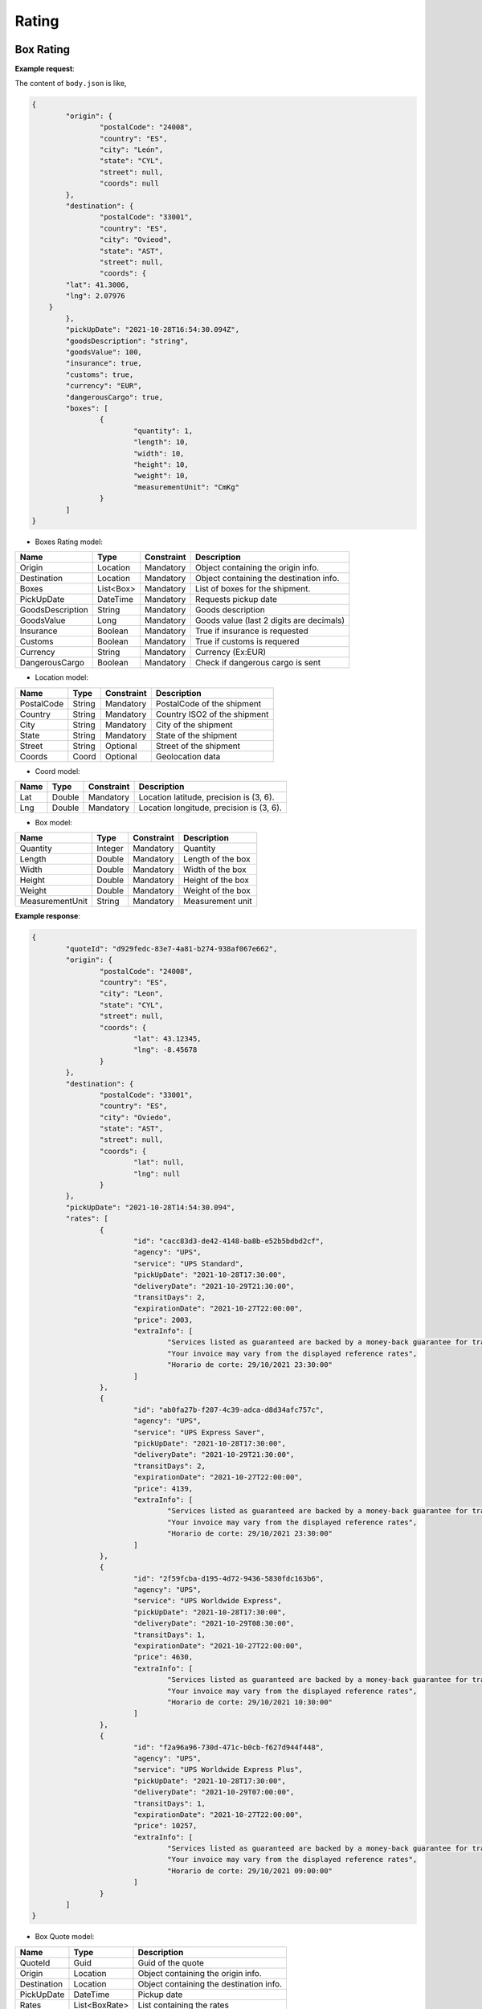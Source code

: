 ===================
Rating
===================


Box Rating
----------------

**Example request**:
    
.. http:post:: /v1/rates/boxes


.. tabs::

    .. code-tab:: bash

        $ curl -X POST \
            'https://<env>.freightol.com/v1/rates/boxes' \
            -H "Content-Type: application/json" \
            -H "Authorization: Bearer <token>" \
            -d @body.json
            

The content of ``body.json`` is like,
	
.. sourcecode:: json

	{
		"origin": {
			"postalCode": "24008",
			"country": "ES",
			"city": "León",
			"state": "CYL",
			"street": null,
			"coords": null
		},
		"destination": {
			"postalCode": "33001",
			"country": "ES",
			"city": "Ovieod",
			"state": "AST",
			"street": null,
			"coords": {
                "lat": 41.3006,
                "lng": 2.07976
            }
		},
		"pickUpDate": "2021-10-28T16:54:30.094Z",
		"goodsDescription": "string",
		"goodsValue": 100,
		"insurance": true,
		"customs": true,
		"currency": "EUR",
		"dangerousCargo": true,
		"boxes": [
			{
				"quantity": 1,
				"length": 10,
				"width": 10,
				"height": 10,
				"weight": 10,
				"measurementUnit": "CmKg"
			}
		]
	}

* Boxes Rating model:

==================   ===================   =============   ===============================================
Name                 Type                  Constraint      Description
==================   ===================   =============   ===============================================
Origin               Location              Mandatory       Object containing the origin info.
Destination          Location              Mandatory       Object containing the destination info.
Boxes                List<Box>      	   Mandatory       List of boxes for the shipment.
PickUpDate           DateTime              Mandatory       Requests pickup date
GoodsDescription     String                Mandatory       Goods description
GoodsValue           Long                  Mandatory       Goods value (last 2 digits are decimals)
Insurance            Boolean               Mandatory       True if insurance is requested
Customs              Boolean               Mandatory       True if customs is requered
Currency             String                Mandatory       Currency (Ex:EUR)
DangerousCargo       Boolean               Mandatory       Check if dangerous cargo is sent
==================   ===================   =============   ===============================================

* Location model:
  
=============     ========    =============      =======================================
Name              Type        Constraint         Description
=============     ========    =============      =======================================
PostalCode        String      Mandatory 	      PostalCode of the shipment
Country           String      Mandatory 	      Country ISO2 of the shipment
City              String      Mandatory 	      City of the shipment
State             String      Mandatory 	      State of the shipment
Street            String      Optional 	          Street of the shipment
Coords            Coord       Optional 	      	  Geolocation data
=============     ========    =============      =======================================

* Coord model:

=============     ========     =============    ======================================================
Name              Type         Constraint       Description
=============     ========     =============    ======================================================
Lat               Double       Mandatory     	Location latitude, precision is (3, 6).
Lng               Double       Mandatory 		Location longitude, precision is (3, 6).
=============     ========     =============    ======================================================

* Box model:
  
==================    =========    =============     =======================================
Name                  Type         Constraint        Description
==================    =========    =============     =======================================
Quantity              Integer      Mandatory 	  	 Quantity
Length                Double       Mandatory 	  	 Length of the box
Width                 Double       Mandatory 	  	 Width of the box
Height                Double       Mandatory	  	 Height of the box
Weight                Double       Mandatory  	  	 Weight of the box
MeasurementUnit       String       Mandatory 	  	 Measurement unit
==================    =========    =============     =======================================


**Example response**:
   
.. sourcecode:: json

	{
		"quoteId": "d929fedc-83e7-4a81-b274-938af067e662",
		"origin": {
			"postalCode": "24008",
			"country": "ES",
			"city": "Leon",
			"state": "CYL",
			"street": null,
			"coords": {
				"lat": 43.12345,
				"lng": -8.45678
			}
		},
		"destination": {
			"postalCode": "33001",
			"country": "ES",
			"city": "Oviedo",
			"state": "AST",
			"street": null,
			"coords": {
				"lat": null,
				"lng": null
			}
		},
		"pickUpDate": "2021-10-28T14:54:30.094",
		"rates": [
			{
				"id": "cacc83d3-de42-4148-ba8b-e52b5bdbd2cf",
				"agency": "UPS",
				"service": "UPS Standard",
				"pickUpDate": "2021-10-28T17:30:00",
				"deliveryDate": "2021-10-29T21:30:00",
				"transitDays": 2,
				"expirationDate": "2021-10-27T22:00:00",
				"price": 2003,
				"extraInfo": [
					"Services listed as guaranteed are backed by a money-back guarantee for transportation charges only. See Terms and Conditions in the Service Guide for details. Certain commodities and high value shipments may require additional transit time for customs clearance.",
					"Your invoice may vary from the displayed reference rates",
					"Horario de corte: 29/10/2021 23:30:00"
				]
			},
			{
				"id": "ab0fa27b-f207-4c39-adca-d8d34afc757c",
				"agency": "UPS",
				"service": "UPS Express Saver",
				"pickUpDate": "2021-10-28T17:30:00",
				"deliveryDate": "2021-10-29T21:30:00",
				"transitDays": 2,
				"expirationDate": "2021-10-27T22:00:00",
				"price": 4139,
				"extraInfo": [
					"Services listed as guaranteed are backed by a money-back guarantee for transportation charges only. See Terms and Conditions in the Service Guide for details. Certain commodities and high value shipments may require additional transit time for customs clearance.",
					"Your invoice may vary from the displayed reference rates",
					"Horario de corte: 29/10/2021 23:30:00"
				]
			},
			{
				"id": "2f59fcba-d195-4d72-9436-5830fdc163b6",
				"agency": "UPS",
				"service": "UPS Worldwide Express",
				"pickUpDate": "2021-10-28T17:30:00",
				"deliveryDate": "2021-10-29T08:30:00",
				"transitDays": 1,
				"expirationDate": "2021-10-27T22:00:00",
				"price": 4630,
				"extraInfo": [
					"Services listed as guaranteed are backed by a money-back guarantee for transportation charges only. See Terms and Conditions in the Service Guide for details. Certain commodities and high value shipments may require additional transit time for customs clearance.",
					"Your invoice may vary from the displayed reference rates",
					"Horario de corte: 29/10/2021 10:30:00"
				]
			},
			{
				"id": "f2a96a96-730d-471c-b0cb-f627d944f448",
				"agency": "UPS",
				"service": "UPS Worldwide Express Plus",
				"pickUpDate": "2021-10-28T17:30:00",
				"deliveryDate": "2021-10-29T07:00:00",
				"transitDays": 1,
				"expirationDate": "2021-10-27T22:00:00",
				"price": 10257,
				"extraInfo": [
					"Services listed as guaranteed are backed by a money-back guarantee for transportation charges only. See Terms and Conditions in the Service Guide for details. Certain commodities and high value shipments may require additional transit time for customs clearance.",
					"Your invoice may vary from the displayed reference rates",
					"Horario de corte: 29/10/2021 09:00:00"
				]
			}
		]
	}


* Box Quote model:

=============     =============    ======================================================
Name               Type            Description
=============     =============    ======================================================
QuoteId           Guid             Guid of the quote
Origin            Location         Object containing the origin info.
Destination       Location         Object containing the destination info.
PickUpDate        DateTime         Pickup date
Rates             List<BoxRate>    List containing the rates
=============     =============    ======================================================

* Location model:
  
=============     ========    =======================================
Name              Type        Description
=============     ========    =======================================
PostalCode        String      Zip code of the shipment
Country           String      Country ISO2 of the shipment
City              String      City of the shipment
State             String      State of the shipment
Street            String      Street of the shipment
Coords            Coord       Geolocation data
=============     ========    =======================================

* Box Rate model:
  
===================    ====================    ==========================================================
	Name                    Type                    Description
===================    ====================    ==========================================================
Id                     Integer                 Guid of rate
Agency                 Double                  Agency
Service                String                  Service
PickUpDate             DateTime                Pickup date
DeliveryDate           DateTime                Delivery date
TransitDays            Integer                 Transit days
ExpirationDate         DateTime                Expiration date
Price                  Long                    Price  (Considering 2 last digits as decimals).      
ExtraInfo              List<String>            List of extra info
===================    ====================    ==========================================================

     
    
Pallet Rating
----------------

**Example request**:
    
.. http:post:: /v1/rates/pallets


.. tabs::

    .. code-tab:: bash

        $ curl -X POST \
            'https://<env>.freightol.com/v1/rates/pallets'
            -H "Content-Type: application/json" \
            -H "Authorization: Bearer <token>" \
            -d @body.json

The content of ``body.json`` is like,
        
.. sourcecode:: json

	{
		"origin": {
			"postalCode": "24008",
			"country": "ES",
			"city": "León",
			"state": "CYL",
			"street": null,
			"coords": {
                "lat": 41.3006,
                "lng": 2.07976
            }
		},
		"destination": {
			"postalCode": "33001",
			"country": "ES",
			"city": "Oviedo",
			"state": "AST",
			"street": null,
			"coords": {
                "lat": 41.3006,
                "lng": 2.07976
            }
		},
		"pickUpDate": "2021-10-28T16:54:30.094Z",
		"goodsDescription": "string",
		"goodsValue": 100,
		"insurance": true,
		"customs": true,
		"currency": "EUR",
		"dangerousCargo": true,
		"pallets": [
			{
				"quantity": 1,
				"length": 10,
				"width": 10,
				"height": 10,
				"weight": 10,
				"measurementUnit": "CmKg",
				"isStackable": false,
				"palletType": "Custom"
			}
		]
	}

* Pallets Rating model:
  
==================   ===================   =============   ===============================================
Name                 Type                  Constraint      Description
==================   ===================   =============   ===============================================
Origin               Location              Mandatory       Object containing the origin info.
Destination          Location              Mandatory       Object containing the destination info.
Pallets              List<Pallet>          Mandatory       List of pallets for the shipment.
PickUpDate           DateTime              Mandatory       Pickup date
GoodsDescription     String                Mandatory       Goods description
GoodsValue           Long                  Mandatory       Goods value (last 2 digits are decimals)
Insurance            Boolean               Mandatory       Has insurance
Customs              Boolean               Mandatory       Has customs
Currency             String                Mandatory       Currency (Ex:EUR)
DangerousCargo       Boolean               Mandatory       True if commodity include dangerous cargo
==================   ===================   =============   ===============================================

* Location model:

=============     ========    =============      =======================================
Name              Type        Constraint         Description
=============     ========    =============      =======================================
PostalCode        String      Mandatory 	      PostalCode of the shipment
Country           String      Mandatory 	      Country of the shipment
City              String      Mandatory 	      City of the shipment
State             String      Mandatory 	      State of the shipment
Street            String      Optional 	      	  Street of the shipment
Coords            Coord       Optional 	          Geolocation data
=============     ========    =============      =======================================

* Coord model:

=============     ========     =============    ======================================================
Name              Type         Constraint       Description
=============     ========     =============    ======================================================
Lat               Double       Mandatory        Location latitude, precision is (3, 6).
Lng               Double       Mandatory 	    Location longitude, precision is (3, 6).
=============     ========     =============    ======================================================

* Pallet:
  
==================    =============      ==============     ==========================================================
Name                  Type               Constraint         Description
==================    =============      ==============     ==========================================================
Quantity              Integer            Mandatory 	 		Quantity of pallet
Length                Double             Mandatory 	 		Length of the pallet
Width                 Double             Mandatory 	 		Width of the pallet
Height                Double             Mandatory	        Height of the pallet
Weight                Double             Mandatory  	 	Weight of the pallet
MeasurementUnit       String             Mandatory 	 		Measurement unit
IsStackable	          Boolean            Mandatory          True if pallet is stackable
PalletType            PalletType         Mandatory		 	Pallet Type
==================    =============      ==============     ==========================================================

* Pallet type model:
  
================     =======================================  
Name                  Description
================     =======================================  
Custom                Customs size
Euro1                 EURO1 size standard
Euro2                 EURO2 size standard
Uk      		      UK size standard
================     =======================================  


**Example response**:
   
.. sourcecode:: json

    {
		"quoteId": "065cbdf0-2bb8-48f0-a1f7-fc5a35c60592",
		"origin": {
			"postalCode": "24008",
			"country": "ES",
			"city": "Leon",
			"state": "CYL",
			"street": null,
			"coords": {
				"lat": null,
				"lng": null
			}
		},
		"destination": {
			"postalCode": "33001",
			"country": "ES",
			"city": "Oviedo",
			"state": "AST",
			"street": null,
			"coords": {
				"lat": null,
				"lng": null
			}
		},
		"pickUpDate": "2021-10-28T14:54:30.094",
		"rates": [
			{
				"id": "8d34a39b-d082-403c-931d-af7c42e901eb",
				"agency": "UPS",
				"service": "UPS Standard",
				"pickUpDate": "2021-10-28T17:30:00",
				"deliveryDate": "2021-10-29T21:30:00",
				"transitDays": 2,
				"expirationDate": "2021-10-27T22:00:00",
				"price": 2003,
				"extraInfo": [
					"Services listed as guaranteed are backed by a money-back guarantee for transportation charges only. See Terms and Conditions in the Service Guide for details. Certain commodities and high value shipments may require additional transit time for customs clearance.",
					"Your invoice may vary from the displayed reference rates",
					"Horario de corte: 29/10/2021 23:30:00"
				]
			},
			{
				"id": "31978773-3a22-44ac-b965-feb41bfc3a20",
				"agency": "UPS",
				"service": "UPS Express Saver",
				"pickUpDate": "2021-10-28T17:30:00",
				"deliveryDate": "2021-10-29T21:30:00",
				"transitDays": 2,
				"expirationDate": "2021-10-27T22:00:00",
				"price": 4139,
				"extraInfo": [
					"Services listed as guaranteed are backed by a money-back guarantee for transportation charges only. See Terms and Conditions in the Service Guide for details. Certain commodities and high value shipments may require additional transit time for customs clearance.",
					"Your invoice may vary from the displayed reference rates",
					"Horario de corte: 29/10/2021 23:30:00"
				]
			},
			{
				"id": "6ceff759-046f-4acf-9a4b-3c310324e533",
				"agency": "UPS",
				"service": "UPS Worldwide Express",
				"pickUpDate": "2021-10-28T17:30:00",
				"deliveryDate": "2021-10-29T08:30:00",
				"transitDays": 1,
				"expirationDate": "2021-10-27T22:00:00",
				"price": 4630,
				"extraInfo": [
					"Services listed as guaranteed are backed by a money-back guarantee for transportation charges only. See Terms and Conditions in the Service Guide for details. Certain commodities and high value shipments may require additional transit time for customs clearance.",
					"Your invoice may vary from the displayed reference rates",
					"Horario de corte: 29/10/2021 10:30:00"
				]
			},
			{
				"id": "167624bc-d698-4666-b6ba-12f360753766",
				"agency": "UPS",
				"service": "UPS Worldwide Express Plus",
				"pickUpDate": "2021-10-28T17:30:00",
				"deliveryDate": "2021-10-29T07:00:00",
				"transitDays": 1,
				"expirationDate": "2021-10-27T22:00:00",
				"price": 10257,
				"extraInfo": [
					"Services listed as guaranteed are backed by a money-back guarantee for transportation charges only. See Terms and Conditions in the Service Guide for details. Certain commodities and high value shipments may require additional transit time for customs clearance.",
					"Your invoice may vary from the displayed reference rates",
					"Horario de corte: 29/10/2021 09:00:00"
				]
			}
		]
	}

   
* Pallets Quote model: 

=============     ===================    ======================================================
Name               Type           		  Description
=============     ===================    ======================================================
QuoteId           Guid             			Guid of the quote
Origin            Location         			Object containing the origin info.
Destination       Location         			Object containing the destination info.
PickUpDate        DateTime         	  		Pickup date
Rates             List<PalletRate>       	List containing the rates
=============     ===================    ======================================================

* Location model:

=============     ========    =============      =======================================
Name              Type        Constraint          Description
=============     ========    =============      =======================================
PostalCode        String      Mandatory 	      PostalCode of the shipment
Country           String      Mandatory 	      Country of the shipment
City              String      Mandatory 	      City of the shipment
State             String      Mandatory 	      State of the shipment
Street            String      Optional 	      	  Street of the shipment
Coords            Coord       Optional 	      	  Geolocation data
=============     ========    =============      =======================================

* Coord model:

=============     ========     =============    ======================================================
Name              Type         Constraint       Description
=============     ========     =============    ======================================================
Lat               Double       Mandatory        Location latitude, precision is (3, 6).
Lng               Double       Mandatory 	    Location longitude, precision is (3, 6).
=============     ========     =============    ======================================================

* Pallet Rate model:

===================    ====================    ==========================================================
Name                    Type                    Description
===================    ====================    ==========================================================
Id                     Int                     Quantity
Agency                 Double                  Agency
Service                Double                  Service
PickUpDate             Double                  Pickup date
DeliveryDate           Double                  Delivery date
TransitDays            String                  Transit days
ExpirationDate         DateTime                Expiration date
Price                  Long                    Price (Considering 2 last digits as decimals).      
ExtraInfo              List<String>            List of extra info
===================    ====================    ==========================================================
    
FCL Sea Rating
----------------------------


**Example request**:

.. http:post:: /v1/rates/sea/fcl


.. tabs::

    .. code-tab:: bash

        $ curl -X POST \
            'https://<env>.freightol.com/v1/rates/sea/fcl' \
            -H "Content-Type: application/json" \
            -H "Authorization: Bearer <token>" \
            -d @body.json

The content of ``body.json`` is like,

        
.. sourcecode:: json

	{
		"currency": "EUR",
		"customs": false,
		"goodsDescription": "PRODUCTOS ORIGEN ANIMAL",
		"goodsValue": 10,
		"pickUpDate": "2021-11-09T00:00:00.000Z",
		"insurance": false,
		"containers": [
			{
				"quantity": 1,
				"weight": 1000,
				"measurementUnit": "CmKg",
				"type": "DRY20",
				"isOwnedContainer": false,
				"isReeferContainer": false,
				"imoNumber": "1234"
			}
		],
		"originServiceType": "CY",
		"destinationServiceType": "SD",
		"origin": {
			"postalCode": "999077",
			"country": "HK",
			"city": "Hong Kong",
			"state": "Sai Kung",
			"street": null,
			"coords": null
		},
		"destination": {
			"postalCode": "08001",
			"country": "ES",
			"city": "Barcelona",
			"state": "Cataluña",
			"street": null,
			"coords": null
		},
		"originUnLocCode": "HKHKG",
		"originRkstCode": "HKHKG",
		"destinationUnLocCode": "ESBCN",
		"destinationRkstCode": "ESBCN"
	}

* FCL Quote model:

==========================   ==========================   ===============   ===============================================
Name                          Type                        Constraint         Description
==========================   ==========================   ===============   ===============================================
Origin                          Location                   Mandatory         Object containing the origin info.
Destination                     Location                   Mandatory         Object containing the destination info.
Containers                      List<Containers>           Mandatory         List of containers for the shipment.
PickUpDate                      DateTime                   Mandatory         Pickup date
GoodsDescription             	String                     Mandatory         Goods description
GoodsValue                      Long                       Mandatory         Goods value (last 2 digits are decimals)
Insurance                       Boolean                    Mandatory         Has insurance
Customs                         Boolean                    Mandatory         Has customs
Currency                        String                     Mandatory         Currency (Ex:EUR)
OriginServiceType               ServiceType                Mandatory         Origin service type
DestinationServiceType          ServiceType                Mandatory         Destination service type
OriginUnLocCode                 String                     Mandatory         Origin UnLoc code
DestinationUnLocCode         	String                     Mandatory         Destination UnLoc code   
OriginRkstCode                  String                     Mandatory         Origin Rkst code
DestinationRkstCode          	String                     Mandatory         Destination Rkst code
==========================   ==========================   ===============   ===============================================

* Service type model:
  
=============     =======================================
Name			  Description
=============     =======================================
CY                Container Yard
SD                Store Door
=============     =======================================

* Location model:
  
=============     ========    =============      =======================================
Name              Type        Constraint         Description
=============     ========    =============      =======================================
PostalCode        String      Mandatory 	      PostalCode of the shipment
Country           String      Mandatory 	      Country of the shipment
City              String      Mandatory 	      City of the shipment
State             String      Mandatory 	      State of the shipment
Street            String      Optional 	      	  Street of the shipment
Coords            Coord       Optional 	          Geolocation data
=============     ========    =============      =======================================

* Coord model:
  
=============     ========     =============    ======================================================
Name              Type         Constraint       Description
=============     ========     =============    ======================================================
Lat               Double       Mandatory        Port latitude, precision is (3, 6).
Lng               Double       Mandatory 	    Port longitude, precision is (3, 6).
=============     ========     =============    ======================================================

* Container model:
  
======================    =============      =============     =======================================
Name                      Type                Constraint        Description
======================    =============      =============     =======================================
Quantity                  Integer             Mandatory 	    Quantity
Weight                    Double              Mandatory  	    Weight of the container
MeasurementUnit           String              Mandatory 	    Measurement unit: CmKg
Type                      ContainerType       Mandatory 	    Length of the container
IsOwnedContainer          Boolean             Mandatory 	    Ture if container is Owned
IsReeferContainer         Boolean             Mandatory	        True if container is Reefer (only RF) 
ImoNumber                 String	          Optional	        IMO number
======================    =============      =============     =======================================

* Container type model:
  
=============     =======================================
Name              Description
=============     =======================================
DRY20      			20' General purpose Standard    
DRY40      			40' General purpose Standard
HDRY40      		40' High Cube General purpose  
HDRY45      		45' High Cube General purpose  
NOR20      			20' Non-Operating Standard
NOR40      			40' Non-Operating Standard
HNOR40      		40' Non-Operating High Cube
HNOR45      		45' Non-Operating High Cube 
RF20      			20' Reefer Standard
RF40      			40' Reefer Standard
HRF40      			40' Reefer High Cube  
RF45      			45' Reefer Standard
OPENTOP20      		20' Open Top Standard
OPENTOP40      		40' Open Top Standard
HOPENTOP40      	40' Open Top High Cube
FLATRACK20      	20' Flat Rack Standard
FLATRACK40      	40' Flat Rack Standard
HFLATRACK40      	40' Flat Rack High Cube
=============     =======================================

**Example response**:
   
.. sourcecode:: json

	{
		"quoteId": "cedb8248-ee94-4bfd-ae68-60d05073d460",
		"origin": {
			"postalCode": "999077",
			"country": "HK",
			"city": "Hong Kong",
			"state": "Sai Kung",
			"street": null,
			"coords": {
				"lat": null,
				"lng": null
			}
		},
		"destination": {
			"postalCode": "08001",
			"country": "ES",
			"city": "Barcelona",
			"state": "Cataluña",
			"street": null,
			"coords": {
				"lat": null,
				"lng": null
			}
		},
		"pickUpDate": "2021-11-09T00:00:00",
		"rates": [
			{
				"sealine": "MAEU",
				"scheduleDetails": [
					{
						"routeDetails": [
							{
								"fromLocation": {
									"type": "TERMINAL",
									"rkstCode": "HKHKGMO",
									"unLocCode": "HKHKG",
									"city": "Hong Kong",
									"countryCode": "HK",
									"expectedDate": "2021-11-10T12:00:00"
								},
								"toLocation": {
									"type": "TERMINAL",
									"rkstCode": "CNNANCT",
									"unLocCode": "CNNSA",
									"city": "Nansha New Port",
									"countryCode": "CN",
									"expectedDate": "2021-11-10T20:00:00"
								},
								"transport": {
									"transportMode": "VESSEL",
									"name": "SAN CHRISTOBAL",
									"code": "9699191"
								}
							},
							{
								"fromLocation": {
									"type": "TERMINAL",
									"rkstCode": "CNNANCT",
									"unLocCode": "CNNSA",
									"city": "Nansha New Port",
									"countryCode": "CN",
									"expectedDate": "2021-11-16T11:00:00"
								},
								"toLocation": {
									"type": "TERMINAL",
									"rkstCode": "ESBCNBS",
									"unLocCode": "ESBCN",
									"city": "Barcelona",
									"countryCode": "ES",
									"expectedDate": "2021-12-18T20:00:00"
								},
								"transport": {
									"transportMode": "VESSEL",
									"name": "MSC ARINA",
									"code": "9839284"
								}
							}
						],
						"deadlines": [
							{
								"deadLineKey": "CY",
								"type": "Documentation",
								"deadLine": "2021-11-08 17:00:00",
								"name": "Commercial Cargo Cutoff"
							},
							{
								"deadLineKey": "SIAMS",
								"type": "Documentation",
								"deadLine": "2021-11-06 16:00:00",
								"name": "Shipping Instructions Deadline for Advance Manifest Cargo"
							},
							{
								"deadLineKey": "VGM",
								"type": "Documentation",
								"deadLine": "2021-11-08 11:00:00",
								"name": "Commercial Verified Gross Mass Deadline"
							},
							{
								"deadLineKey": "LCD",
								"type": "Marine Services",
								"deadLine": "2021-11-08 11:00:00",
								"name": "Loadlist Closure Deadline"
							},
							{
								"deadLineKey": "CSPD",
								"type": "Marine Services",
								"deadLine": "2021-11-08 12:00:00",
								"name": "Coprar to Stowage Planners Deadline"
							},
							{
								"deadLineKey": "FLD",
								"type": "Marine Services",
								"deadLine": "2021-11-08 17:00:00",
								"name": "Final Loadlist Deadline"
							},
							{
								"deadLineKey": "SCDD",
								"type": "Marine Services",
								"deadLine": "2021-11-08 11:00:00",
								"name": "Special Cargo Documentation Deadline"
							}
						]
					},
					{
						"routeDetails": [
							{
								"fromLocation": {
									"type": "TERMINAL",
									"rkstCode": "HKHKGMO",
									"unLocCode": "HKHKG",
									"city": "Hong Kong",
									"countryCode": "HK",
									"expectedDate": "2021-11-10T12:00:00"
								},
								"toLocation": {
									"type": "TERMINAL",
									"rkstCode": "CNNANCT",
									"unLocCode": "CNNSA",
									"city": "Nansha New Port",
									"countryCode": "CN",
									"expectedDate": "2021-11-10T20:00:00"
								},
								"transport": {
									"transportMode": "VESSEL",
									"name": "SAN CHRISTOBAL",
									"code": "9699191"
								}
							},
							{
								"fromLocation": {
									"type": "TERMINAL",
									"rkstCode": "CNNANCT",
									"unLocCode": "CNNSA",
									"city": "Nansha New Port",
									"countryCode": "CN",
									"expectedDate": "2021-11-16T11:00:00"
								},
								"toLocation": {
									"type": "TERMINAL",
									"rkstCode": "ESBCNBS",
									"unLocCode": "ESBCN",
									"city": "Barcelona",
									"countryCode": "ES",
									"expectedDate": "2021-12-18T20:00:00"
								},
								"transport": {
									"transportMode": "VESSEL",
									"name": "MSC ARINA",
									"code": "9839284"
								}
							}
						],
						"deadlines": [
							{
								"deadLineKey": "CY",
								"type": "Documentation",
								"deadLine": "2021-11-16 12:00:00",
								"name": "Commercial Cargo Cutoff"
							},
							{
								"deadLineKey": "SIAMS",
								"type": "Documentation",
								"deadLine": "2021-11-13 22:00:00",
								"name": "Shipping Instructions Deadline for Advance Manifest Cargo"
							},
							{
								"deadLineKey": "VGM",
								"type": "Documentation",
								"deadLine": "2021-11-16 10:00:00",
								"name": "Commercial Verified Gross Mass Deadline"
							},
							{
								"deadLineKey": "LCD",
								"type": "Marine Services",
								"deadLine": "2021-11-15 16:00:00",
								"name": "Loadlist Closure Deadline"
							},
							{
								"deadLineKey": "CSPD",
								"type": "Marine Services",
								"deadLine": "2021-11-15 17:00:00",
								"name": "Coprar to Stowage Planners Deadline"
							},
							{
								"deadLineKey": "FLD",
								"type": "Marine Services",
								"deadLine": "2021-11-16 12:00:00",
								"name": "Final Loadlist Deadline"
							},
							{
								"deadLineKey": "SCDD",
								"type": "Marine Services",
								"deadLine": "2021-11-15 16:00:00",
								"name": "Special Cargo Documentation Deadline"
							}
						]
					}
				],
				"conditions": [
					{
						"chargeType": "Detention",
						"containerSizeType": "40DRY",
						"freeTimeStartEvent": "DISCHARGE",
						"freeTimeGrantInDays": 7,
						"commodity": "GENERAL CARGO",
						"price": 4308
					},
					{
						"chargeType": "Storage",
						"containerSizeType": "40DRY",
						"freeTimeStartEvent": "DISCHARGE",
						"freeTimeGrantInDays": 5,
						"commodity": "GENERAL CARGO",
						"price": 431
					}
				],
				"penalties": [
					{
						"containerSizeType": "40DRY",
						"currency": "EUR",
						"charges": [
						{
							"penaltyType": "AmendmentFee",
							"price": 51692,
							"name": "Amendment Fee"
						},
						{
							"penaltyType": "CancellationFee",
							"price": 51692,
							"name": "Cancellation Fee"
						},
						{
							"penaltyType": "NoShowFee",
							"price": 103383,
							"name": "No Show Fee"
						}
						]
					}
				],
				"surchages": {
					"surchargePerDocs": [
						{
							"quantity": 1,
							"basis": "PER_DOC",
							"type": "Paid at Origin",
							"chargeCode": "ODF",
							"chargeDescription": "Documentation Fee Origin",
							"value": 6087
						},
						{
							"quantity": 1,
							"basis": "PER_DOC",
							"type": "Paid at Destination",
							"chargeCode": "DDF",
							"chargeDescription": "Documentation fee - Destination",
							"value": 4981
						}
					],
					"surchargesPerContainer": [
						{
						"containerSizeType": "40DRY",
						"surcharges": [
							{
								"quantity": 1,
								"basis": "PER_CONTAINER",
								"type": "Paid with Freight",
								"chargeCode": "PSS",
								"chargeDescription": "Peak Season Surcharge",
								"value": 172305
							},
							{
								"quantity": 1,
								"basis": "PER_CONTAINER",
								"type": "Paid with Freight",
								"chargeCode": "EFF",
								"chargeDescription": "Environmental Fuel Fee",
								"value": 19643
							},
							{
								"quantity": 1,
								"basis": "PER_CONTAINER",
								"type": "Paid at Destination",
								"chargeCode": "PAI",
								"chargeDescription": "Port Additionals / Port Dues Import",
								"value": 5479
							},
							{
								"quantity": 1,
								"basis": "PER_CONTAINER",
								"type": "Paid at Origin",
								"chargeCode": "OHC",
								"chargeDescription": "Terminal Handling Service - Origin",
								"value": 33199
							},
							{
								"quantity": 1,
								"basis": "PER_CONTAINER",
								"type": "Paid at Origin",
								"chargeCode": "EXP",
								"chargeDescription": "Export Service",
								"value": 664
							},
							{
								"quantity": 1,
								"basis": "PER_CONTAINER",
								"type": "Paid at Destination",
								"chargeCode": "DHC",
								"chargeDescription": "Terminal Handling Service - Destination",
								"value": 22914
							},
							{
								"quantity": 1,
								"basis": "PER_CONTAINER",
								"type": "Paid with Freight",
								"chargeCode": "BAS",
								"chargeDescription": "Basic Ocean Freight",
								"value": 1033830
							}
						]
					}
				]
				},
				"id": "a445119b-6fe4-4607-a976-7af8cdd71d5e",
				"agency": "Maerks",
				"service": "Maersk Spot",
				"pickUpDate": "2021-11-10T00:00:00",
				"deliveryDate": "2021-12-18T20:00:00",
				"transitDays": 39,
				"expirationDate": "2021-11-03T13:50:31.2957013",
				"price": 1299094,
				"extraInfo": null
			}
		]
	}
   
* FCL Quote model:

=============     ===============    ======================================================
 Name               Type             Description
=============     ===============    ======================================================
 QuoteId           Guid              Id of the quote
 Origin            Location          Object containing the origin info.
 Destination       Location          Object containing the destination info.
 PickUpDate        DateTime          Pickup date selected by client
 Rates             List<FCLRate>     List containing the rates
=============     ===============    ======================================================

* Location model:
  
=============     ========    =======================================
 Name              Type       Description
=============     ========    =======================================
 PostalCode        String     PostalCode of the shipment
 Country           String     Country of the shipment
 City              String     City of the shipment
 State             String     State of the shipment
 Street            String     Street of the shipment
 Coords            Coord      Geolocation data
=============     ========    =======================================

* Coord model:

=============     ========     ======================================================
Name              Type         Description
=============     ========     ======================================================
Lat               Double       Location latitude, precision is (3, 6).
Lng               Double       Location longitude, precision is (3, 6).
=============     ========     ======================================================

* FCL Rate model:
  
===================    ========================    ==========================================================
 Name                    Type                        Description
===================    ========================    ==========================================================
 Id                     Guid                        Rate ID
 Sealine 		        String		                Scas code
 Agency                 Double                      Agency
 Service                Double                      Service
 PickUpDate             DateTime?                   Pickup date (estimated)
 DeliveryDate           DateTuime?                  Delivery date. Null if rate is a pre-booking.
 TransitDays            Integer?                    Transit days. Null or -1 if rate is a pre-booking.
 ExpirationDate         DateTime                    Expiration date
 Price                  Long                        Price (Considering 2 last digits as decimals).      
 ExtraInfo              List<String>                List of extra info
 ScheduleDetails        List<ScheduleDetails>	    List of schedule details
 Conditions	    	    List<Conditions>		    List of conditions
 Penalties	    	    List<Penalties>		        List of penalties
 Surchages	    	    List<Surchages>		        List of surchages     
===================    ========================    ==========================================================

* ScheduleDetails model:
  
===================    ========================    ==========================================================
 Name                    Type                        Description
===================    ========================    ==========================================================
 RouteDetails           List<RouteDetails>          Quantity
 Deadlines 		    	List<Deadlines>	            Rate deadlines   
===================    ========================    ==========================================================

* RouteDetails model:
  
===================    ========================    ==========================================================
 Name                    Type                        Description
===================    ========================    ==========================================================
 FromLocation           MaritimeLocation		     From Location
 ToLocation 	        MaritimeLocation 		     To Location
 Transport              Transport		             Transport
===================    ========================    ==========================================================

* MaritimeLocation model:

=====================    ========================    ==========================================================
 Name                     Type                        Description
=====================    ========================    ==========================================================
 RkstCode                 String                      Rkst Code
 Type                     MaritimeLocationType		  Transport Type route
 UnLocCode                String                      UnLoc Code
 City                     String                      City     
 CountryCode              String                      Country Code
 ExpectedDate             String                      Expected Date
=====================    ========================    ==========================================================

* Transport model:
  
===================    ========================    ==========================================================
 Name                    Type                        Description
===================    ========================    ==========================================================
 Name                   String                      Name
 Code 		            String		                Code
 TransportMode          String	                    Transport Mode     
===================    ========================    ==========================================================

* Maritime location type model:
  
================     =======================================  
Name                  Description
================     =======================================  
VESSEL         		  Maritime location
TRUCK      			  Ground location
================     =======================================  

* Deadlines model:
  
===================    ========================    ==========================================================
 Name                    Type                        Description
===================    ========================    ==========================================================
 DeadLineKey            String                      DeadLine Key
 Type 		            String		                Type
 DeadLine               String                      DeadLine
 Name                   String                      Name
===================    ========================    ==========================================================

* Conditions model:

=======================    ========================    ==========================================================
 Name                       Type                        Description
=======================    ========================    ==========================================================
 ChargeType                 ConditionChargeType         Charge type
 ContainerSizeType 		    String			            Container size type
 FreeTimeStartEvent         String                      Free time start event
 FreeTimeGrantInDays        Integer                     Free time grant in days
 Commodity			        String                      Commodity
 Price			            Long                        Price (Considering 2 last digits as decimals).
=======================    ========================    ==========================================================

* Condition charge type model:
  
================     =======================================  
Name                  Description
================     =======================================  
Demurrage         	 Demurrage condition type
Detention      		 Detention condition type
Storage              Demurrage condition type
================     =======================================  

* Penalties model:
  
=======================    ========================    ==========================================================
 Name                       Type                        Description
=======================    ========================    ==========================================================
 ContainerSizeType 		    String			            Container size type
 Currency		            String                      Currency
 Charges        		    List<Charges>               Charges
=======================    ========================    ==========================================================
 
* Charges model:
  
=======================    ========================    ==========================================================
 Name                       Type                        Description
=======================    ========================    ==========================================================
 PenaltyType 		        PenaltyType			        Penalty type
 Name		                String                      Name
 Price        		        Long			            Price (Considering 2 last digits as decimals).
=======================    ========================    ==========================================================

* Penalty type model:
  
================     =======================================  
Name                  Description
================     =======================================  
AmmendmentFee         Modification cost
CancellationFee       Cancelation booking
NoShowFee             No show cost
CompensationFee       Compensation cost
================     =======================================  

* Surchages model:
  
=========================    ===============================    ==========================================================
 Name                         Type                        	     Description
=========================    ===============================    ==========================================================
 SurchargePerFreight 	      List<SurchargesItem> 	     		 Surcharges per freight
 SurchargesAtOrigin           List<SurchargesItem>               Surcharges at origin
 SurchargesAtOrigin           List<SurchargesItem>               Surcharges at destination
=========================    ===============================    ==========================================================

* SurchargesItem model:
  
=========================    ===============================    ==========================================================
 Name                         Type                        	     Description
=========================    ===============================    ==========================================================
 Quantity 	  	 	  	      Integer		 	     	         Quantity
 Basis            		      String	                         Basis
 Type            		      SurchargeType	                     Type
 ChargeCode            	      String	                         Maritime standard charge code
 ChargeDescription            String	                         Charge description
 Value            		      Long   		                     Value (Considering 2 last digits as decimals).
=========================    ===============================    ==========================================================
    
* Surcharge type model:
  
=============     =======================================     
Name               Description
=============     =======================================  
Freight            Surcharges relatives on Freight
Origin             Surcharges generated at origin
Destination        Surcharges generated at destination
=============     =======================================  

LCL Sea Rating
-----------------------------


**Example request**:

.. http:post:: /v1/rates/sea/lcl


.. tabs::

    .. code-tab:: bash

        $ curl -X POST \
            'https://<env>.freightol.com/v1/rates/sea/lcl' \
            -H "Content-Type: application/json" \
            -H "Authorization: Bearer <token>" \
            -d @body.json

The content of ``body.json`` is like,
        
.. sourcecode:: json

	{
		"currency": "EUR",
		"customs": false,
		"goodsDescription": "PRODUCTOS ORIGEN ANIMAL",
		"goodsValue": 10,
		"pickUpDate": "2021-11-09T00:00:00.000Z",
		"insurance": false,
		"cargos": [
			{
				"quantity": 2,
				"weight": 1000,
				"measurementUnit": "CmKg",
				"CBM": 10
			}
		],
		"originServiceType": "SD",
		"destinationServiceType": "CY",
		"origin": {
			"postalCode": "999077",
			"country": "HK",
			"city": "Hong Kong",
			"state": "Sai Kung",
			"street": null,
			"coords": null
		},
		"destination": {
			"postalCode": "08001",
			"country": "ES",
			"city": "Barcelona",
			"state": "Cataluña",
			"street": null,
			"coords": null
		},
		"originUnLocCode": "HKHKG",
		"originRkstCode": "HKHKG",
		"destinationUnLocCode": "ESBCN",
		"destinationRkstCode": "ESBCN"
	}

* LCL Quote model:

==========================   ===================   =============   ===============================================
Name                 	     Type                  Constraint      Description
==========================   ===================   =============   ===============================================
Origin               	     Location              Mandatory       Object containing the origin info.
Destination               	 Location              Mandatory       Object containing the destination info.
Cargos               	     List<Cargos>          Mandatory       List of containers for the shipment.
PickUpDate               	 DateTime              Mandatory       Pickup date
GoodsDescription             String                Mandatory       Goods description
GoodsValue               	 Long                  Mandatory       Goods value(last 2 digits are decimals)
Insurance               	 Boolean               Mandatory       Has insurance
Customs               	     Boolean               Mandatory       Has customs
Currency               	     String                Mandatory       Currency(Ex:EUR)
OriginServiceType            ServiceType           Mandatory       Origin service type
DestinationServiceType       ServiceType	       Mandatory       Destination service type
OriginUnLocCode       	     String                Mandatory       Origin UnLoc code
DestinationUnLocCode         String                Mandatory       Destination UnLoc code   
OriginRkstCode       	     String                Mandatory       Origin Rkst code
DestinationRkstCode       	  String               Mandatory       Destination Rkst code
==========================   ===================   =============   ===============================================
  
* Service type model:
  
=============     =======================================
Name			  Description
=============     =======================================
CY                Container Yard
SD                Store Door
=============     =======================================

* Location model:
  
=============     ========    =============      =======================================
Name              Type        Constraint         Description
=============     ========    =============      =======================================
PostalCode        String      Mandatory 	      PostalCode of the shipment
Country           String      Mandatory 	      Country of the shipment
City              String      Mandatory 	      City of the shipment
State             String      Mandatory 	      State of the shipment
Street            String      Optional 	          Street of the shipment
Coords            Coord       Optional 	          Geolocation data
=============     ========    =============      =======================================

* Coord model:
  
=============     ========     =============    ======================================================
Name              Type         Constraint       Description
=============     ========     =============    ======================================================
Lat               Double       Mandatory        Location latitude, precision is (3, 6).
Lng               Double       Mandatory 	    Location longitude, precision is (3, 6).
=============     ========     =============    ======================================================

* Cargo model:
  
======================    =========    =============     =======================================
Name                      Type         Constraint        Description
======================    =========    =============     =======================================
Quantity                  Int          Mandatory 	      Quantity
Weight                    Double       Mandatory  	      Weight of the cargo
MeasurementUnit           String       Mandatory 	      Measurement unit: CmKg
CBM                       Double       Mandatory 	      CBM of the cargo
======================    =========    =============     =======================================    

**Example response**:
   
   
   .. sourcecode:: json

      {
	    "quoteId": "cedb8248-ee94-4bfd-ae68-60d05073d460",
	    "origin": {
			"postalCode": "999077",
			"country": "HK",
			"city": "Hong Kong",
			"state": "Sai Kung",
			"street": null,
			"coords": {
				"lat": null,
				"lng": null
			}
	    },
	    "destination": {
			"postalCode": "08001",
			"country": "ES",
			"city": "Barcelona",
			"state": "Cataluña",
			"street": null,
			"coords": {
				"lat": null,
				"lng": null
			}
	    },
	    "pickUpDate": "2021-11-09T00:00:00",
	    "rates": [
			{
				"sealine": "MAEU",
				"scheduleDetails": [
				{
					"routeDetails": [
					{
						"fromLocation": {
							"type": "TERMINAL",
							"rkstCode": "HKHKGMO",
							"unLocCode": "HKHKG",
							"city": "Hong Kong",
							"countryCode": "HK",
							"expectedDate": "2021-11-10T12:00:00"
						},
						"toLocation": {
							"type": "TERMINAL",
							"rkstCode": "CNNANCT",
							"unLocCode": "CNNSA",
							"city": "Nansha New Port",
							"countryCode": "CN",
							"expectedDate": "2021-11-10T20:00:00"
						},
						"transport": {
							"transportMode": "VESSEL",
							"name": "SAN CHRISTOBAL",
							"code": "9699191"
						}
					},
					{
						"fromLocation": {
							"type": "TERMINAL",
							"rkstCode": "CNNANCT",
							"unLocCode": "CNNSA",
							"city": "Nansha New Port",
							"countryCode": "CN",
							"expectedDate": "2021-11-16T11:00:00"
						},
						"toLocation": {
							"type": "TERMINAL",
							"rkstCode": "ESBCNBS",
							"unLocCode": "ESBCN",
							"city": "Barcelona",
							"countryCode": "ES",
							"expectedDate": "2021-12-18T20:00:00"
						},
						"transport": {
							"transportMode": "VESSEL",
							"name": "MSC ARINA",
							"code": "9839284"
						}
					}
					],
					"deadlines": [
					{
						"deadLineKey": "CY",
						"type": "Documentation",
						"deadLine": "2021-11-08 17:00:00",
						"name": "Commercial Cargo Cutoff"
					},
					{
						"deadLineKey": "SIAMS",
						"type": "Documentation",
						"deadLine": "2021-11-06 16:00:00",
						"name": "Shipping Instructions Deadline for Advance Manifest Cargo"
					},
					{
						"deadLineKey": "VGM",
						"type": "Documentation",
						"deadLine": "2021-11-08 11:00:00",
						"name": "Commercial Verified Gross Mass Deadline"
					},
					{
						"deadLineKey": "LCD",
						"type": "Marine Services",
						"deadLine": "2021-11-08 11:00:00",
						"name": "Loadlist Closure Deadline"
					},
					{
						"deadLineKey": "CSPD",
						"type": "Marine Services",
						"deadLine": "2021-11-08 12:00:00",
						"name": "Coprar to Stowage Planners Deadline"
					},
					{
						"deadLineKey": "FLD",
						"type": "Marine Services",
						"deadLine": "2021-11-08 17:00:00",
						"name": "Final Loadlist Deadline"
					},
					{
						"deadLineKey": "SCDD",
						"type": "Marine Services",
						"deadLine": "2021-11-08 11:00:00",
						"name": "Special Cargo Documentation Deadline"
					}
					]
				},
				{
					"routeDetails": [
					{
						"fromLocation": {
							"type": "TERMINAL",
							"rkstCode": "HKHKGMO",
							"unLocCode": "HKHKG",
							"city": "Hong Kong",
							"countryCode": "HK",
							"expectedDate": "2021-11-10T12:00:00"
						},
						"toLocation": {
							"type": "TERMINAL",
							"rkstCode": "CNNANCT",
							"unLocCode": "CNNSA",
							"city": "Nansha New Port",
							"countryCode": "CN",
							"expectedDate": "2021-11-10T20:00:00"
						},
						"transport": {
							"transportMode": "VESSEL",
							"name": "SAN CHRISTOBAL",
							"code": "9699191"
						}
					},
					{
						"fromLocation": {
							"type": "TERMINAL",
							"rkstCode": "CNNANCT",
							"unLocCode": "CNNSA",
							"city": "Nansha New Port",
							"countryCode": "CN",
							"expectedDate": "2021-11-16T11:00:00"
						},
						"toLocation": {
							"type": "TERMINAL",
							"rkstCode": "ESBCNBS",
							"unLocCode": "ESBCN",
							"city": "Barcelona",
							"countryCode": "ES",
							"expectedDate": "2021-12-18T20:00:00"
						},
						"transport": {
							"transportMode": "VESSEL",
							"name": "MSC ARINA",
							"code": "9839284"
						}
					}
					],
					"deadlines": [
					{
						"deadLineKey": "CY",
						"type": "Documentation",
						"deadLine": "2021-11-16 12:00:00",
						"name": "Commercial Cargo Cutoff"
					},
					{
						"deadLineKey": "SIAMS",
						"type": "Documentation",
						"deadLine": "2021-11-13 22:00:00",
						"name": "Shipping Instructions Deadline for Advance Manifest Cargo"
					},
					{
						"deadLineKey": "VGM",
						"type": "Documentation",
						"deadLine": "2021-11-16 10:00:00",
						"name": "Commercial Verified Gross Mass Deadline"
					},
					{
						"deadLineKey": "LCD",
						"type": "Marine Services",
						"deadLine": "2021-11-15 16:00:00",
						"name": "Loadlist Closure Deadline"
					},
					{
						"deadLineKey": "CSPD",
						"type": "Marine Services",
						"deadLine": "2021-11-15 17:00:00",
						"name": "Coprar to Stowage Planners Deadline"
					},
					{
						"deadLineKey": "FLD",
						"type": "Marine Services",
						"deadLine": "2021-11-16 12:00:00",
						"name": "Final Loadlist Deadline"
					},
					{
						"deadLineKey": "SCDD",
						"type": "Marine Services",
						"deadLine": "2021-11-15 16:00:00",
						"name": "Special Cargo Documentation Deadline"
					}
					]
				}
				],
				"conditions": [
				{
					"chargeType": "Storage",
					"containerSizeType": "40DRY",
					"freeTimeStartEvent": "DISCHARGE",
					"freeTimeGrantInDays": 7,
					"commodity": "GENERAL CARGO",
					"price": 4308
				},
				{
					"chargeType": "Detention",
					"containerSizeType": "40DRY",
					"freeTimeStartEvent": "DISCHARGE",
					"freeTimeGrantInDays": 5,
					"commodity": "GENERAL CARGO",
					"price": 431
				}
				],
				"penalties": [
				{
					"containerSizeType": "40DRY",
					"currency": "EUR",
					"charges": [
					{
						"penaltyType": "AmmendmentFee",
						"price": 51692,
						"name": "Amendment Fee"
					},
					{
						"penaltyType": "CancellationFee",
						"price": 51692,
						"name": "Cancellation Fee"
					},
					{
						"penaltyType": "NoShowFee",
						"price": 103383,
						"name": "No Show Fee"
					}
					]
				}
				],
				"surchages": {
				"surchargePerDocs": [
					{
					"quantity": 1,
					"basis": "PER_DOC",
					"type": "Paid at Origin",
					"chargeCode": "ODF",
					"chargeDescription": "Documentation Fee Origin",
					"value": 6087
					},
					{
					"quantity": 1,
					"basis": "PER_DOC",
					"type": "Paid at Destination",
					"chargeCode": "DDF",
					"chargeDescription": "Documentation fee - Destination",
					"value": 4981
					}
				],
				"surchargesPerContainer": [
					{
					"containerSizeType": "40DRY",
					"surcharges": [
						{
						"quantity": 1,
						"basis": "PER_CONTAINER",
						"type": "Paid with Freight",
						"chargeCode": "PSS",
						"chargeDescription": "Peak Season Surcharge",
						"value": 172305
						},
						{
						"quantity": 1,
						"basis": "PER_CONTAINER",
						"type": "Paid with Freight",
						"chargeCode": "EFF",
						"chargeDescription": "Environmental Fuel Fee",
						"value": 19643
						},
						{
						"quantity": 1,
						"basis": "PER_CONTAINER",
						"type": "Paid at Destination",
						"chargeCode": "PAI",
						"chargeDescription": "Port Additionals / Port Dues Import",
						"value": 5479
						},
						{
						"quantity": 1,
						"basis": "PER_CONTAINER",
						"type": "Paid at Origin",
						"chargeCode": "OHC",
						"chargeDescription": "Terminal Handling Service - Origin",
						"value": 33199
						},
						{
						"quantity": 1,
						"basis": "PER_CONTAINER",
						"type": "Paid at Origin",
						"chargeCode": "EXP",
						"chargeDescription": "Export Service",
						"value": 664
						},
						{
						"quantity": 1,
						"basis": "PER_CONTAINER",
						"type": "Paid at Destination",
						"chargeCode": "DHC",
						"chargeDescription": "Terminal Handling Service - Destination",
						"value": 22914
						},
						{
						"quantity": 1,
						"basis": "PER_CONTAINER",
						"type": "Paid with Freight",
						"chargeCode": "BAS",
						"chargeDescription": "Basic Ocean Freight",
						"value": 1033830
						}
					]
					}
				]
				},
				"id": "a445119b-6fe4-4607-a976-7af8cdd71d5e",
				"agency": "Maerks",
				"service": "Maersk Spot",
				"pickUpDate": "2021-11-10T00:00:00",
				"deliveryDate": "2021-12-18T20:00:00",
				"transitDays": 39,
				"expirationDate": "2021-11-03T13:50:31.2957013",
				"price": 1299094,
				"extraInfo": null
			}
	    ]
	}
    
* LCL Quote model:

=============     ===============    ======================================================
 Name               Type             Description
=============     ===============    ======================================================
 QuoteId           Guid              Id of the quote
 Origin            Location          Object containing the origin info.
 Destination       Location          Object containing the destination info.
 PickUpDate        DateTime          Pickup date selected by client
 Rates             List<FCLRate>     List containing the rates
=============     ===============    ======================================================

* Location model:
  
=============     ========    =======================================
 Name              Type       Description
=============     ========    =======================================
 PostalCode        String     PostalCode of the shipment
 Country           String     Country of the shipment
 City              String     City of the shipment
 State             String     State of the shipment
 Street            String     Street of the shipment
 Coords            Coord      Geolocation data
=============     ========    =======================================

* Coord model:

=============     ========     ======================================================
Name              Type         Description
=============     ========     ======================================================
Lat               Double       Location latitude, precision is (3, 6).
Lng               Double       Location longitude, precision is (3, 6).
=============     ========     ======================================================

* LCL Rate model:
  
===================    ========================    ==========================================================
 Name                    Type                        Description
===================    ========================    ==========================================================
 Id                     Guid                        Rate ID
 Sealine 		        String		                Scas code
 Agency                 Double                      Agency
 Service                Double                      Service
 PickUpDate             DateTime?                   Pickup date (estimated)
 DeliveryDate           DateTuime?                  Delivery date. Null if rate is a pre-booking.
 TransitDays            Integer?                    Transit days. Null or -1 if rate is a pre-booking.
 ExpirationDate         DateTime                    Expiration date
 Price                  Long                        Price (Considering 2 last digits as decimals).      
 ExtraInfo              List<String>                List of extra info
 ScheduleDetails        List<ScheduleDetails>	    List of schedule details
 Conditions	    	    List<Conditions>		    List of conditions
 Penalties	    	    List<Penalties>		        List of penalties
 Surchages	    	    List<Surchages>		        List of surchages     
===================    ========================    ==========================================================

* ScheduleDetails model:
  
===================    ========================    ==========================================================
 Name                    Type                        Description
===================    ========================    ==========================================================
 RouteDetails           List<RouteDetails>          Quantity
 Deadlines 		    	List<Deadlines>	            Rate deadlines   
===================    ========================    ==========================================================

* RouteDetails model:
  
===================    ========================    ==========================================================
 Name                    Type                        Description
===================    ========================    ==========================================================
 FromLocation           MaritimeLocation		     From Location
 ToLocation 	        MaritimeLocation 		     To Location
 Transport              Transport		             Transport
===================    ========================    ==========================================================

* MaritimeLocation model:

=====================    ========================    ==========================================================
 Name                     Type                        Description
=====================    ========================    ==========================================================
 RkstCode                 String                      Rkst Code
 Type                     MaritimeLocationType		  Transport Type route
 UnLocCode                String                      UnLoc Code
 City                     String                      City     
 CountryCode              String                      Country Code
 ExpectedDate             String                      Expected Date
=====================    ========================    ==========================================================

* Transport model:
  
===================    ========================    ==========================================================
 Name                    Type                        Description
===================    ========================    ==========================================================
 Name                   String                      Name
 Code 		            String		                Code
 TransportMode          String	                    Transport Mode     
===================    ========================    ==========================================================

* Maritime location type model:
  
================     =======================================  
Name                  Description
================     =======================================  
VESSEL         		  Maritime location
TRUCK      			  Ground location
================     =======================================  

* Deadlines model:
  
===================    ========================    ==========================================================
 Name                    Type                        Description
===================    ========================    ==========================================================
 DeadLineKey            String                      DeadLine Key
 Type 		            String		                Type
 DeadLine               String                      DeadLine
 Name                   String                      Name
===================    ========================    ==========================================================

* Conditions model:

=======================    ========================    ==========================================================
 Name                       Type                        Description
=======================    ========================    ==========================================================
 ChargeType                 ConditionChargeType         Charge type
 ContainerSizeType 		    String			            Container size type
 FreeTimeStartEvent         String                      Free time start event
 FreeTimeGrantInDays        Integer                     Free time grant in days
 Commodity			        String                      Commodity
 Price			            Long                        Price (Considering 2 last digits as decimals).
=======================    ========================    ==========================================================

* Condition charge type model:
  
================     =======================================  
Name                  Description
================     =======================================  
Demurrage         	 Demurrage condition type
Detention      		 Detention condition type
Storage              Demurrage condition type
================     =======================================  

* Penalties model:
  
=======================    ========================    ==========================================================
 Name                       Type                        Description
=======================    ========================    ==========================================================
 ContainerSizeType 		    String			            Container size type
 Currency		            String                      Currency
 Charges        		    List<Charges>               Charges
=======================    ========================    ==========================================================
 
* Charges model:
  
=======================    ========================    ==========================================================
 Name                       Type                        Description
=======================    ========================    ==========================================================
 PenaltyType 		        PenaltyType			        Penalty type
 Name		                String                      Name
 Price        		        Long			            Price (Considering 2 last digits as decimals).
=======================    ========================    ==========================================================

* Penalty type model:
  
================     =======================================  
Name                  Description
================     =======================================  
AmmendmentFee         Modification cost
CancellationFee       Cancelation booking
NoShowFee             No show cost
CompensationFee       Compensation cost
================     =======================================  

* Surchages model:
  
=========================    ===============================    ==========================================================
 Name                         Type                        	     Description
=========================    ===============================    ==========================================================
 SurchargePerFreight 	      List<SurchargesItem> 	     		 Surcharges per freight
 SurchargesAtOrigin           List<SurchargesItem>               Surcharges at origin
 SurchargesAtOrigin           List<SurchargesItem>               Surcharges at destination
=========================    ===============================    ==========================================================

* SurchargesItem model:
  
=========================    ===============================    ==========================================================
 Name                         Type                        	     Description
=========================    ===============================    ==========================================================
 Quantity 	  	 	  	      Integer		 	     	         Quantity
 Basis            		      String	                         Basis
 Type            		      SurchargeType	                     Type
 ChargeCode            	      String	                         Maritime standard charge code
 ChargeDescription            String	                         Charge description
 Value            		      Long   		                     Value (Considering 2 last digits as decimals).
=========================    ===============================    ==========================================================
    
* Surcharge type model:
  
=============     =======================================     
Name               Description
=============     =======================================  
Freight            Surcharges relatives on Freight
Origin             Surcharges generated at origin
Destination        Surcharges generated at destination
=============     =======================================  


Air Rating
-----------------------


**Example request**:
    
.. http:post:: /v1/rates/air


.. tabs::

    .. code-tab:: bash

        $ curl -X POST \
			'https://<env>.freightol.com/v1/rates/air'
            -H "Content-Type: application/json" \
            -H "Authorization: Bearer <token>" \
            -d @body.json

The content of ``body.json`` is like,
        
.. sourcecode:: json

	{
		"arrivalAirportCode": "BCN",
		"departureAirportCode": "HKG",
		"origin": {
			"postalCode": "24008",
			"country": "ES",
			"city": "Barcelona",
			"state": "CAT",
			"street": null,
			"coords": null
		},
		"destination": {
			"postalCode": "33001",
			"country": "CN",
			"city": "Hong Kong",
			"state": "HK",
			"street": null,
			"coords": null
		},
		"pickUpDate": "2021-11-18T16:54:30.094Z",
		"goodsDescription": "test",
		"goodsValue": 100,
		"insurance": true,
		"customs": true,
		"currency": "EUR",
		"cargos": [
			{
				"quantity": 10,
				"length": 10,
				"width": 30,
				"height": 20,
				"weight": 40,
				"measurementUnit": "CmKg",
				"isStackable": true,
				"isTiltable": true,
				"isTopLoadable": true,
				"chargeableWeight": 20,
				"weightType": "TOTAL"
			}
		]
	}

* Air Quote model:

==========================   ===================   =============   ===============================================
Name                         Type                  Constraint      Description
==========================   ===================   =============   ===============================================
Origin               	  	 Location              Mandatory       Object containing the origin info.
Destination               	 Location              Mandatory       Object containing the destination info.
Cargos                       List<Cargos>      	   Mandatory       List of containers for the shipment.
PickUpDate               	 DateTime              Mandatory       Pickup date
GoodsDescription             String                Mandatory       Goods description
GoodsValue               	 Long                  Mandatory       Goods value(last 2 digits are decimals)
Insurance               	 Boolean               Mandatory       Has insurance
Customs               	  	 Boolean               Mandatory       Has customs
DangerousCargo               Boolean               Mandatory       True if dangerous cargo is sent
Arrival airport code         String   	           Mandatory       Arrival airport ISO code
Destination airport code	 String				   Mandatory	   Destination airport ISO code
==========================   ===================   =============   ===============================================

* Location model:
  
=============     ========    =============      =======================================
Name              Type        Constraint       	 Description
=============     ========    =============      =======================================
PostalCode        String      Mandatory 	      PostalCode of the shipment
Country           String      Mandatory 	      Country of the shipment
City              String      Mandatory 	      City of the shipment
State             String      Mandatory 	      State of the shipment
Street            String      Optional 	      	  Street of the shipment
coords            Coord       Optional 	      	  Geolocation data
=============     ========    =============      =======================================

* Coord model:
  
=============     ========     =============    ======================================================
Name              Type         Constraint       Description
=============     ========     =============    ======================================================
Lat               Double       Mandatory        Airport latitude, precision is (3, 6).
Lng               Double       Mandatory 	     Airport longitude, precision is (3, 6).
=============     ========     =============    ======================================================

* Cargos model:
  
======================    =========    =============     =======================================
Name                      Type         Constraint        Description
======================    =========    =============     =======================================
Quantity                  Integer      Mandatory 	      Quantity
Length                    Double       Mandatory  	      Length of the cargo
Width                     Double       Mandatory  	      Width of the cargo
Weight                    Double       Mandatory  	      Weight of the cargo
Height                    Double       Mandatory  	      Height of the cargo
MeasurementUnit           String       Mandatory 	      Measurement unit
IsStackable               Boolean      Mandatory 	      Is stackable
IsTiltable                Boolean      Mandatory	      Is tiltable
IsTopLoadable             Boolean	   Mandatory	      Is top loadable
ChargeableWeight          Integer      Mandatory	      Chargeable weight
WeightType                String       Mandatory	      Weight type
======================    =========    =============     =======================================


**Example response**:
    
.. sourcecode:: json

	{
		"quoteId": "7f938132-10ac-40d2-9dc8-4e176fe8378d",
		"origin": {
			"postalCode": "24008",
			"country": "ES",
			"city": "Barcelona",
			"state": "CAT",
			"street": null,
			"coords": {
				"lat": null,
				"lng": null
			}
		},
		"destination": {
			"postalCode": "33001",
			"country": "CN",
			"city": "Hong Kong",
			"state": "HK",
			"street": null,
			"coords": {
				"lat": null,
				"lng": null
			}
		},
		"pickUpDate": "2021-11-18T15:54:30.094",
		"rates": [
			{
				"airlineCode": "GF",
				"airlineIATACode": 72,
				"arrivalAirportCode": "BKK",
				"departureAirportCode": "CDG",
				"netRate": 22,
				"allInRate": 22,
				"chargeableWeight": 1.000002,
				"freightPrice": 4500,
				"legs": [
					{
						"flightNumber": "GF016",
						"aircraftCode": "320",
						"departureTime": "2021-11-18T08:35:00",
						"arrivalTime": "2021-11-18T17:00:00",
						"arrivalAirportCode": "BAH",
						"departureAirportCode": "CDG",
						"bodyType": "UNKNOWN",
						"cO2": {
							"value": 0,
							"isEstimation": false
						}
					},
					{
						"flightNumber": "GF165",
						"aircraftCode": "789",
						"departureTime": "2021-11-20T22:05:00",
						"arrivalTime": "2021-11-21T09:20:00",
						"arrivalAirportCode": "BKK",
						"departureAirportCode": "BAH",
						"bodyType": "UNKNOWN",
						"cO2": {
							"value": 0,
							"isEstimation": false
						}
					}
				],
				"surchages": null,
				"id": "95565227-9281-4cdf-b247-515d13e108d7",
				"agency": "GulfAir",
				"service": "GF016-GF165",
				"pickUpDate": "2021-11-18T07:35:00",
				"deliveryDate": "2021-11-21T08:20:00",
				"transitDays": 4,
				"expirationDate": "2021-11-17T23:00:00",
				"price": 4500,
				"extraInfo": [
					"SCC : Barème FCH\nCHC ; 29.50€\nFrais déchargement 0.060€/kg si remise coté ville  - Minimum de perception par opération : 19.00€ (loose cargo)\nRAC : 115.50€ \nTAXE DGR navette : 16.00€\nCCA : 75.00€\nFrais de contrôle Dry Ice / batterie au lithium / quantité exempté et pharma : 17.00€ / contrôle\nTaxe aéroportuaire : 2.40€/LTA\nFrais de transmission de données aux douanes :  8.60€/LTA",
					"1-\tOffre sous réserve de capacité lors de la réservation.\n2-\tRéférence cotation à rappeler impérativement lors de la réservation.\n3-\tCette cotation est valable pour le colisage indiqué uniquement, en cas de modification, merci de procéder à une nouvelle demande auprès du service commercial. \n4-\tTaxes (IRC – MYC –  etc…) susceptibles de modification sans préavis.\n5-\tEn cas d’annulation ou de no show, nous nous réservons le droit de vous répercuter tout ou une partie des frais \n-\tAnnulation 72heures avant le départ du camion et/ou du vol (heures ouvrées) : facturation 50% du montant du fret\n-\tAnnulation 48heures avant le départ du camion et/ou du vol (heures ouvrées) : facturation 75% du montant du fret\n-\tAnnulation 24heures avant le départ du camion et/ou du vol (heures ouvrées) : facturation 100% du montant du fret\n-\tDans le cas d’un no show (non présentation du fret) : facturation 100% du montant du fret \n-\tDans le cas d’un low show (remise inferieure de 50% au poids taxable réservé) : facturation 75% du poids taxable réservé\n"
				]
			},
			{
				"airlineCode": "MS",
				"airlineIATACode": 77,
				"arrivalAirportCode": "BKK",
				"departureAirportCode": "CDG",
				"netRate": 35,
				"allInRate": 35,
				"chargeableWeight": 1.000002,
				"freightPrice": 7000,
				"legs": [
					{
						"flightNumber": "MS800",
						"aircraftCode": "789",
						"departureTime": "2021-11-18T15:45:00",
						"arrivalTime": "2021-11-18T19:05:00",
						"arrivalAirportCode": "CAI",
						"departureAirportCode": "CDG",
						"bodyType": "UNKNOWN",
						"cO2": {
							"value": 0,
							"isEstimation": false
						}
					},
					{
						"flightNumber": "MS507",
						"aircraftCode": "33Y",
						"departureTime": "2021-11-20T09:00:00",
						"arrivalTime": "2021-11-20T17:10:00",
						"arrivalAirportCode": "BKK",
						"departureAirportCode": "CAI",
						"bodyType": "UNKNOWN",
						"cO2": {
							"value": 0,
							"isEstimation": false
						}
					}
				],
				"surchages": null,
				"id": "ee3d57d0-7b30-4370-b8a8-eb4535299579",
				"agency": "Egyptair",
				"service": "MS800-MS507",
				"pickUpDate": "2021-11-18T14:45:00",
				"deliveryDate": "2021-11-20T16:10:00",
				"transitDays": 3,
				"expirationDate": "2021-11-17T23:00:00",
				"price": 7000,
				"extraInfo": [
					"1.\tTarif ALL IN : Fret, fuel, IRC\n2.\tSi frais de navettes applicables : se référer aux coûts de navettes de la grille général Egyptair\n3.\tHS code obligatoire pour tout envoi à destination de la Chine,…\n4.\tTaxe de transmission de données : 3.00 EUR par MAWB et HAWB\n5.      La fumigation des palettes bois est obligatoire pour toutes les destinations\n",
					"1.\tLa référence de cotation indiquée ci-dessus doit être fournie au moment de la réservation, et doit obligatoirement apparaître sur la copie de la LTA. \n2.\tLa cotation est soumise à la disponibilité de l&rsquo;espace au moment de la prise de réservation.\n3.\tLa cotation est soumise aux conditions générales d’application et/ou particulières de la compagnie si mentionné.\n4.\tLa cotation est valide un mois à compter de la date de cotation sauf si une date particulière est mentionnée.\n5.\tLe tarif indiqué est basé sur les détails de l&rsquo;envoi (colisage) fournis au moment de la cotation.\n6.\tUne variation importante du poids ou du volume brut de l&rsquo;envoi peut entraîner un changement tarifaire.\n7.\tLa validité du tarif est basée sur la première date de vol.\n8.\tLes surcharges carburant-fuel  (MYC) et de sécurité (IRC), si applicables, sont susceptibles de changer en fonction de la date de vol effective de l&rsquo;expédition.\n9.\tLa liste OCDC (Other Charges Due Carrier) mentionnée ci-dessus n&rsquo;est pas exhaustive.\nD&rsquo;autres frais supplémentaires dus par le transporteur (OCDC) peuvent s&rsquo;appliquer en fonction des caractéristiques de l&rsquo;expédition finale, de sa destination finale, et selon les conditions générales et/ou locales."
				]
			},
			{
				"airlineCode": "QY",
				"airlineIATACode": 615,
				"arrivalAirportCode": "BKK",
				"departureAirportCode": "CDG",
				"netRate": 110,
				"allInRate": 110,
				"chargeableWeight": 1.000002,
				"freightPrice": 22000,
				"legs": [
					{
						"flightNumber": "QY1261",
						"aircraftCode": "75F",
						"departureTime": "2021-11-18T21:15:00",
						"arrivalTime": "2021-11-18T22:50:00",
						"arrivalAirportCode": "LEJ",
						"departureAirportCode": "CDG",
						"bodyType": "UNKNOWN",
						"cO2": {
							"value": 0,
							"isEstimation": false
						}
					},
					{
						"flightNumber": "QY9446",
						"aircraftCode": "747",
						"departureTime": "2021-11-19T20:40:00",
						"arrivalTime": "2021-11-19T23:40:00",
						"arrivalAirportCode": "DME",
						"departureAirportCode": "LEJ",
						"bodyType": "UNKNOWN",
						"cO2": {
							"value": 0,
							"isEstimation": false
						}
					},
					{
						"flightNumber": "QY9403A",
						"aircraftCode": "77F",
						"departureTime": "2021-11-21T06:10:00",
						"arrivalTime": "2021-11-21T15:10:00",
						"arrivalAirportCode": "BKK",
						"departureAirportCode": "DME",
						"bodyType": "UNKNOWN",
						"cO2": {
							"value": 0,
							"isEstimation": false
						}
					}
				],
				"surchages": null,
				"id": "06f49d04-b1f9-4eb1-8ebe-549b892c645c",
				"agency": "EuropeanAirTransport",
				"service": "QY1261-QY9446-QY9403A",
				"pickUpDate": "2021-11-18T20:15:00",
				"deliveryDate": "2021-11-21T14:10:00",
				"transitDays": 3,
				"expirationDate": "2021-11-17T23:00:00",
				"price": 22000,
				"extraInfo": [
					"SCC : Barème FH\nFrais déchargement 0.060€/kg si remise coté ville  - Minimum de perception par opération : 19.00€ (loose cargo)\nRAC : 115.00€ - Frais de 2ème présentation DGR : 125.00€ \nTaxe DGR navette : 16.00€\nCCA : 75.00€\nFrais de contrôle Dry Ice / batterie au lithium / quantité exempté et pharma : 25.00€ / contrôle\n2eme présentation pour les batteries au lithium ion and metal : 25.00€\nRRY : 57.50€ en sus de la RAC\nAVI : 53.00€\nFrais de transmission messages électroniques.\nL’envoi des FHL/FWB est obligatoire sur TOUTES les destinations depuis le 01 janvier 2021 \nSi vous n’avez pas la possibilité d’assurer la transmission via votre système d’exploitation, cette prestation sera assurée par France Handling et facturée selon le barème suivant : \n15€ / MAWB - 8.50€ / HAWB avec un minimum de 17€.\nSi vous rencontrez des difficultés veuillez contacter ACS.Data.Quality@dhl.com avec une description détaillée du problème (en anglais)\n\n- Le 11 avril 2021, une palette traitée par Hong Kong Air Cargo chargée de smartphones a pris feu à l&rsquo;aéroport international de Hong Kong. \nSuite à cet incident, avec effet immédiat, DHL Aviation n&rsquo;acceptera ni ne transportera les appareils électroniques VIVO nulle part dans le réseau jusqu&rsquo;à nouvel ordre.\nVeuillez communiquer ces informations d&rsquo;interdiction temporaire à vos collaborateurs, clients, afin de n&rsquo;acceptez aucune expédition pouvant contenir de tels éléments.\n\n\n\n\n",
					"1-\tVol confirmé uniquement lors de la réservation et sous réserve de capacité au moment du booking.\n2-\tRéférence cotation à rappeler impérativement lors de la réservation.\n3-\tCette cotation est valable pour le colisage indiqué uniquement, en cas de modification, merci de procéder à une nouvelle demande auprès du service commercial. \n4-\tTaxes (IRC – MYC –  etc…) susceptibles de modification sans préavis.\n5-\tEn cas d’annulation ou de no show, nous nous réservons le droit de vous répercuter tout ou une partie des frais\nAnnulation 72heures avant le départ du camion et/ou du vol (heures ouvrées) : facturation 50% du montant du fret\nAnnulation 48heures avant le départ du camion et/ou du vol (heures ouvrées) : facturation 75% du montant du fret\nAnnulation 24heures avant le départ du camion et/ou du vol (heures ouvrées) : facturation 100% du montant du fret\n\n"
				]
			}
		]
	}

* Air Quote model: 

=============     =============    ======================================================
Name               Type            Description
=============     =============    ======================================================
QuoteId           Guid             Id of the quote
Origin            Location         Object containing the origin info.
Destination       Location         Object containing the destination info.
PickUpDate        DateTime         Pickup date
Rates             List<AirRate>    List containing the rates
=============     =============    ======================================================

* Location model:
  
=============     ========    =======================================
Name              Type        Description
=============     ========    =======================================
PostalCode        String      PostalCode of the shipment
Country           String      Country of the shipment
City              String      City of the shipment
State             String      State of the shipment
Street            String      Street of the shipment
coords            Coord       Geolocation data
=============     ========    =======================================

* Coord model:

=============     ========     ======================================================
Name              Type         Description
=============     ========     ======================================================
Lat               Double       Location latitude, precision is (3, 6).
Lng               Double       Location longitude, precision is (3, 6).
=============     ========     ======================================================


* Air Rate model:
  
=======================    ========================    ==========================================================
Name                       Type                        Description
=======================    ========================    ==========================================================
Id                         Integer                     Guid of rate
AirlineCode                String			    	   Airline code
AirlineIATACode            String                      Airline IATA code
ArrivalAirportCode         String			    	   Arrival Airport Code
DepartureAirportCode       String                      Departure Airport Code
NetRate					   Integer			    	   Net rate
AllInRate				   Integer			    	   All in rate
ChargeableWeight		   Decimal			    	   Chargeable weight
FreightPrice			   Double			    	   Freight price
Agency                     Double                      Agency
Service                    Double                      Service
PickUpDate                 Double                      Pickup date
DeliveryDate               Double                      Delivery date
TransitDays                String                      Transit days
ExpirationDate             DateTime                    Expiration date
Price                      Long                        Price  (Considering 2 last digits as decimals)     
ExtraInfo                  List<String>                List of extra info
Legs                       List<Leg>				   Legs through which it is estimated that it will pass
=======================    ========================    ==========================================================


* Leg model:
  
=====================    ========================    ==========================================================
Name                     Type                        Description
=====================    ========================    ==========================================================
FlightNumber             String                      Flight number
AircraftCode 	      	 String			  	         Aircraft code
DepartureTime            DateTime                    Departure time
ArrivalTime              DateTime                    Arrival time     
ArrivalAirportCode       String                      Arrival airport code
DepartureAirportCode     String                      Departure airport code
BodyType                 String                      Body type
CO2             	     CO2                         CO2
=====================    ========================    ==========================================================   


* CO2 model:
  
=====================    ========================    ==========================================================
Name                     Type                        Description
=====================    ========================    ==========================================================
Value             		 Integer                      CO2 quantity
IsEstimation 	      	 Boolean			  	      True if value is a estimation
=====================    ========================    ==========================================================   
    

.. autosummary::
   :toctree: